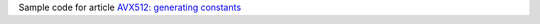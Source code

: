 Sample code for article `AVX512: generating constants`__

__ http://0x80.pl/notesen/2023-01-19-avx512-consts.html
